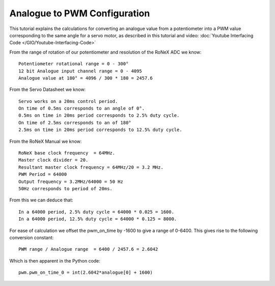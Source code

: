 Analogue to PWM Configuration
=============================

This tutorial explains the calculations for converting an analogue value
from a potentiometer into a PWM value corresponding to the same angle
for a servo motor, as described in this tutorial and video: :doc:`Youtube
Interfacing Code </GIO/Youtube-Interfacing-Code>`

From the range of rotation of our potentiometer and resolution of the
RoNeX ADC we know:

::

    Potentiometer rotational range = 0 - 300°
    12 bit Analogue input channel range = 0 - 4095
    Analogue value at 180° = 4096 / 300 * 180 = 2457.6

From the Servo Datasheet we know:

::

    Servo works on a 20ms control period.
    On time of 0.5ms corresponds to an angle of 0°.
    0.5ms on time in 20ms period corresponds to 2.5% duty cycle.
    On time of 2.5ms corresponds to an of 180°
    2.5ms on time in 20ms period corresponds to 12.5% duty cycle.

From the RoNeX Manual we know:

::

    RoNeX base clock frequency  = 64MHz.
    Master clock divider = 20.
    Resultant master clock frequency = 64MHz/20 = 3.2 MHz.
    PWM Period = 64000
    Output frequency = 3.2MHz/64000 = 50 Hz
    50Hz corresponds to period of 20ms.

From this we can deduce that:

::

    In a 64000 period, 2.5% duty cycle = 64000 * 0.025 = 1600.
    In a 64000 period, 12.5% duty cycle = 64000 * 0.125 = 8000.

For ease of calculation we offset the pwm\_on\_time by -1600 to give a
range of 0-6400. This gives rise to the following conversion constant:

::

    PWM range / Analogue range  = 6400 / 2457.6 = 2.6042

Which is then apparent in the Python code:

::

    pwm.pwm_on_time_0 = int(2.6042*analogue[0] + 1600)

